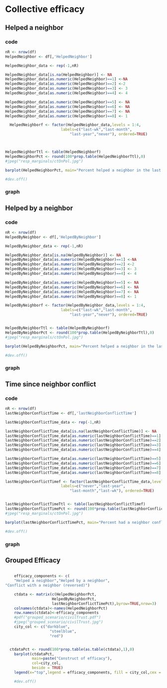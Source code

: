 * Collective efficacy
** Helped a neighbor
*** code
#+name: helped_neighbor
#+header: :quality 100
#+BEGIN_SRC R :file helped_neighbor.jpeg :results graphics :export both :session nyc 
  nR <- nrow(df)
  HelpedNeighbor <- df[,'HelpedNeighbor']

  HelpedNeighbor_data <- rep(-1,nR)

  HelpedNeighbor_data[is.na(HelpedNeighbor)] <- NA
  HelpedNeighbor_data[as.numeric(HelpedNeighbor)==1] <-NA
  HelpedNeighbor_data[as.numeric(HelpedNeighbor)==2] <-2
  HelpedNeighbor_data[as.numeric(HelpedNeighbor)==3] <- 3
  HelpedNeighbor_data[as.numeric(HelpedNeighbor)==4] <- 4

  HelpedNeighbor_data[as.numeric(HelpedNeighbor)==5] <- NA
  HelpedNeighbor_data[as.numeric(HelpedNeighbor)==6] <- NA
  HelpedNeighbor_data[as.numeric(HelpedNeighbor)==7] <- NA
  HelpedNeighbor_data[as.numeric(HelpedNeighbor)==8] <- 1

    HelpedNeighborf <- factor(HelpedNeighbor_data,levels = 1:4,
                           labels=c("last-wk","last-month",
                               "last-year","never"), ordered=TRUE)



  HelpedNeighborTtl <- table(HelpedNeighborf)
  HelpedNeighborPct <- round(100*prop.table(HelpedNeighborTtl),0)
  #jpeg("resp_marginals/ctOnPol.jpg")

  barplot(HelpedNeighborPct, main="Percent helped a neighbor in the last 12 months",col = "steel blue")

  #dev.off()
#+end_src
*** graph
#+RESULTS: helped_neighbor
[[file:helped_neighbor.jpeg]]
** Helped by a neighbor
*** code
#+name: helped_by_neighbor
#+header: :quality 100
#+BEGIN_SRC R :file helped_by_neighbor.jpeg :results graphics :export both :session nyc 
  nR <- nrow(df)
  HelpedByNeighbor <- df[,'HelpedByNeighbor']

  HelpedByNeighbor_data <- rep(-1,nR)

  HelpedByNeighbor_data[is.na(HelpedByNeighbor)] <- NA
  HelpedByNeighbor_data[as.numeric(HelpedByNeighbor)==1] <-NA
  HelpedByNeighbor_data[as.numeric(HelpedByNeighbor)==2] <-2
  HelpedByNeighbor_data[as.numeric(HelpedByNeighbor)==3] <- 3
  HelpedByNeighbor_data[as.numeric(HelpedByNeighbor)==4] <- 4

  HelpedByNeighbor_data[as.numeric(HelpedByNeighbor)==5] <- NA
  HelpedByNeighbor_data[as.numeric(HelpedByNeighbor)==6] <- NA
  HelpedByNeighbor_data[as.numeric(HelpedByNeighbor)==7] <- NA
  HelpedByNeighbor_data[as.numeric(HelpedByNeighbor)==8] <- 1

  HelpedByNeighborf <- factor(HelpedByNeighbor_data,levels = 1:4,
                           labels=c("last-wk","last-month",
                               "last-year","never"), ordered=TRUE)


  HelpedByNeighborTtl <- table(HelpedByNeighborf)
  HelpedByNeighborPct <- round(100*prop.table(HelpedByNeighborTtl),0)
  #jpeg("resp_marginals/ctOnPol.jpg")

  barplot(HelpedByNeighborPct, main="Percent helped a neighbor in the last 12 months",col = "steel blue")

  #dev.off()
#+end_src
*** graph
#+RESULTS: helped_by_neighbor
[[file:helped_by_neighbor.jpeg]]

** Time since neighbor conflict
*** code
#+name: conflict_with_neighbor
#+header: :quality 100
#+BEGIN_SRC R :file conflict_with_neighbor.jpeg :results graphics :export both :session nyc 
  nR <- nrow(df)
  lastNeighborConflictTime <- df[,'lastNeighborConflictTime']

  lastNeighborConflictTime_data <- rep(-1,nR)

  lastNeighborConflictTime_data[is.na(lastNeighborConflictTime)] <- NA
  lastNeighborConflictTime_data[as.numeric(lastNeighborConflictTime)==1] <-NA
  lastNeighborConflictTime_data[as.numeric(lastNeighborConflictTime)==2] <-3
  lastNeighborConflictTime_data[as.numeric(lastNeighborConflictTime)==3] <- 2
  lastNeighborConflictTime_data[as.numeric(lastNeighborConflictTime)==4] <- 1

  lastNeighborConflictTime_data[as.numeric(lastNeighborConflictTime)==5] <- NA
  lastNeighborConflictTime_data[as.numeric(lastNeighborConflictTime)==6] <- NA
  lastNeighborConflictTime_data[as.numeric(lastNeighborConflictTime)==7] <- NA
  lastNeighborConflictTime_data[as.numeric(lastNeighborConflictTime)==8] <- 4

  lastNeighborConflictTimef <- factor(lastNeighborConflictTime_data,levels = 1:4,
                           labels=c("never","last-year",
                               "last-month","last-wk"), ordered=TRUE)


  lastNeighborConflictTimeTtl <- table(lastNeighborConflictTimef)
  lastNeighborConflictTimePct <- round(100*prop.table(lastNeighborConflictTimeTtl),0)
  #jpeg("resp_marginals/ctOnPol.jpg")

  barplot(lastNeighborConflictTimePct, main="Percent had a neighbor conflict in the last 12 months",col = "steel blue")

  #dev.off()
#+end_src
*** graph
#+RESULTS: conflict_with_neighbor
[[file:conflict_with_neighbor.jpeg]]

** Grouped Efficacy
#+name: efficacy_group
#+header: :quality 100
#+BEGIN_SRC R :file efficacy_group.jpeg :results graphics :export both :session nyc 

    efficacy_components <- c(
    "Helped a neighbor","Helped by a neighbor",
"Conflict with a neighbor (reversed)")

    ctdata <- matrix(c(HelpedNeighborPct,
                     HelpedByNeighborPct,
                     lastNeighborConflictTimePct),byrow=TRUE,nrow=3)
    colnames(ctdata)<-names(HelpedNeighborPct)
    row.names(ctdata)<-efficacy_components
    #pdf("grouped_scenario/civilTrust.pdf")
    #jpeg("grouped_scenario/civilTrust.jpg")
    city_col <- c("darkblue",
                    "steelblue",
                    "red")


  ctdataPct <- round(100*prop.table(as.table(ctdata),1),0)
    barplot(ctdataPct,
            main=paste("Construct of efficacy"),
            col=city_col,
            beside = TRUE)
    legend(x="top",legend = efficacy_components, fill = city_col,cex = 1.0)

    #dev.off()
#+END_SRC
